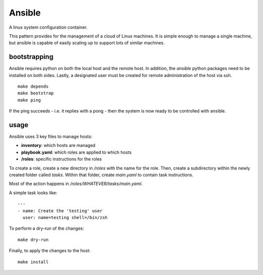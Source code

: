 Ansible
=======

A linux system configuration container.

This pattern provides for the management of a cloud of Linux machines.
It is simple enough to manage a single machine, but ansible is capable of easily scaling up to support lots of similar machines.

bootstrapping
-------------

Ansible requires python on both the local host and the remote host.
In addition, the `ansible` python packages need to be installed on both sides.
Lastly, a designated user must be created for remote administration of the host via ssh.

::

    make depends
    make bootstrap
    make ping

If the ping succeeds - i.e. it replies with a pong - then the system is now ready to be controlled with ansible.

usage
-----

Ansible uses 3 key files to manage hosts:

- **inventory**: which hosts are managed
- **playbook.yaml**: which roles are applied to which hosts
- **/roles**: specific instructions for the roles

To create a role, create a new directory in `/roles` with the name for the role.
Then, create a subdirectory within the newly created folder called `tasks`.
Within that folder, create `main.yaml` to contain task instructions.

Most of the action happens in `/roles/WHATEVER/tasks/main.yaml`.

A simple task looks like:

::

    ---
    - name: Create the 'testing' user
      user: name=testing shell=/bin/zsh

To perform a dry-run of the changes:

::

    make dry-run

Finally, to apply the changes to the host:

::

    make install
